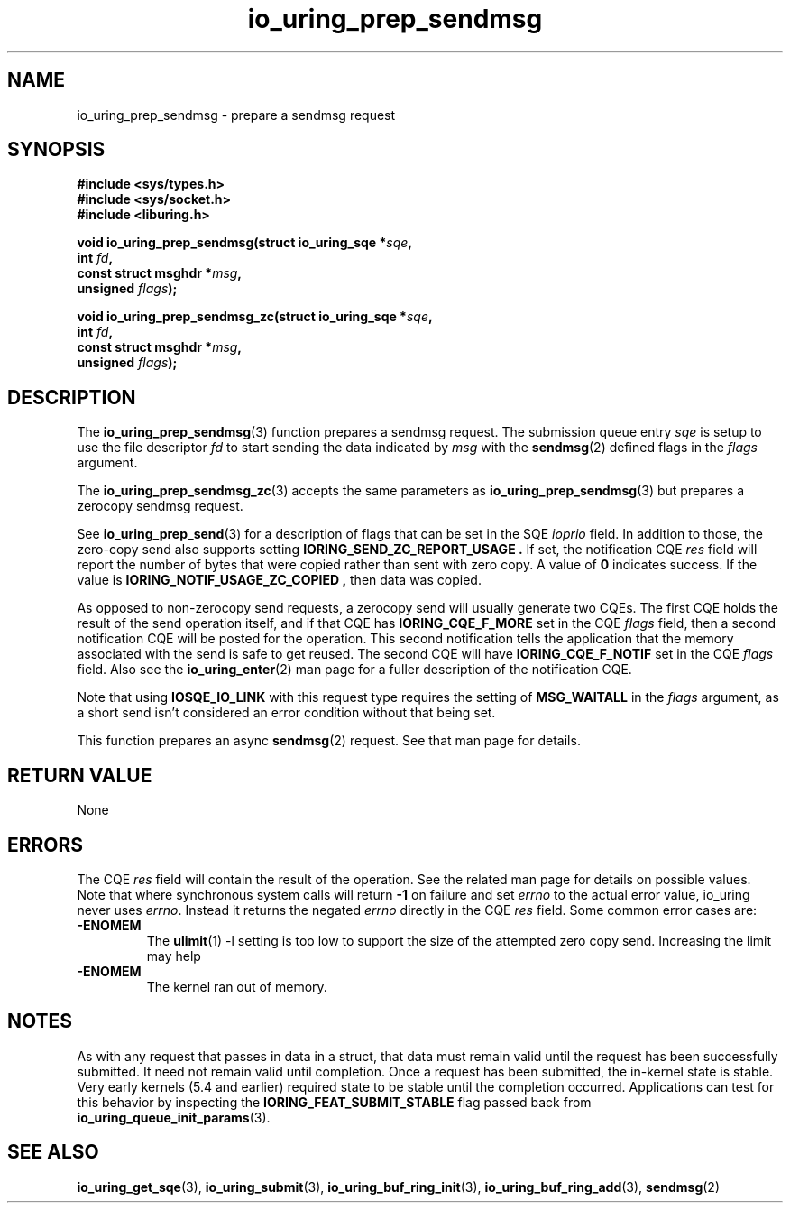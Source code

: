 .\" Copyright (C) 2022 Jens Axboe <axboe@kernel.dk>
.\"
.\" SPDX-License-Identifier: LGPL-2.0-or-later
.\"
.TH io_uring_prep_sendmsg 3 "March 12, 2022" "liburing-2.2" "liburing Manual"
.SH NAME
io_uring_prep_sendmsg \- prepare a sendmsg request
.SH SYNOPSIS
.nf
.B #include <sys/types.h>
.B #include <sys/socket.h>
.B #include <liburing.h>
.PP
.BI "void io_uring_prep_sendmsg(struct io_uring_sqe *" sqe ","
.BI "                           int " fd ","
.BI "                           const struct msghdr *" msg ","
.BI "                           unsigned " flags ");"
.PP
.BI "void io_uring_prep_sendmsg_zc(struct io_uring_sqe *" sqe ","
.BI "                              int " fd ","
.BI "                              const struct msghdr *" msg ","
.BI "                              unsigned " flags ");"
.fi
.SH DESCRIPTION
.PP
The
.BR io_uring_prep_sendmsg (3)
function prepares a sendmsg request. The submission queue entry
.I sqe
is setup to use the file descriptor
.I fd
to start sending the data indicated by
.I msg
with the
.BR sendmsg (2)
defined flags in the
.I flags
argument.

The
.BR io_uring_prep_sendmsg_zc (3)
accepts the same parameters as 
.BR io_uring_prep_sendmsg (3)
but prepares a zerocopy sendmsg request.

See
.BR io_uring_prep_send (3)
for a description of flags that can be set in the SQE
.I ioprio
field. In addition to those, the zero-copy send also supports setting
.B IORING_SEND_ZC_REPORT_USAGE .
If set, the notification CQE
.I res
field will report the number of bytes that were copied rather than sent with
zero copy. A value of
.B 0
indicates success. If the value is
.B IORING_NOTIF_USAGE_ZC_COPIED ,
then data was copied.

As opposed to non-zerocopy send requests, a zerocopy send will usually
generate two CQEs. The first CQE holds the result of the send operation itself,
and if that CQE has
.B IORING_CQE_F_MORE
set in the CQE
.I flags
field, then a second notification CQE will be posted for the operation. This
second notification tells the application that the memory associated with the
send is safe to get reused. The second CQE will have
.B IORING_CQE_F_NOTIF
set in the CQE
.I flags
field. Also see the
.BR io_uring_enter (2)
man page for a fuller description of the notification CQE.

Note that using
.B IOSQE_IO_LINK
with this request type requires the setting of
.B MSG_WAITALL
in the
.I flags
argument, as a short send isn't considered an error condition without
that being set.

This function prepares an async
.BR sendmsg (2)
request. See that man page for details.

.SH RETURN VALUE
None
.SH ERRORS
The CQE
.I res
field will contain the result of the operation. See the related man page for
details on possible values. Note that where synchronous system calls will return
.B -1
on failure and set
.I errno
to the actual error value, io_uring never uses
.IR errno .
Instead it returns the negated
.I errno
directly in the CQE
.I res
field. Some common error cases are:
.TP
.B -ENOMEM
The
.BR ulimit (1)
-l setting is too low to support the size of the attempted zero copy send.
Increasing the limit may help
.TP
.B -ENOMEM
The kernel ran out of memory.
.P
.SH NOTES
As with any request that passes in data in a struct, that data must remain
valid until the request has been successfully submitted. It need not remain
valid until completion. Once a request has been submitted, the in-kernel
state is stable. Very early kernels (5.4 and earlier) required state to be
stable until the completion occurred. Applications can test for this
behavior by inspecting the
.B IORING_FEAT_SUBMIT_STABLE
flag passed back from
.BR io_uring_queue_init_params (3).
.SH SEE ALSO
.BR io_uring_get_sqe (3),
.BR io_uring_submit (3),
.BR io_uring_buf_ring_init (3),
.BR io_uring_buf_ring_add (3),
.BR sendmsg (2)
